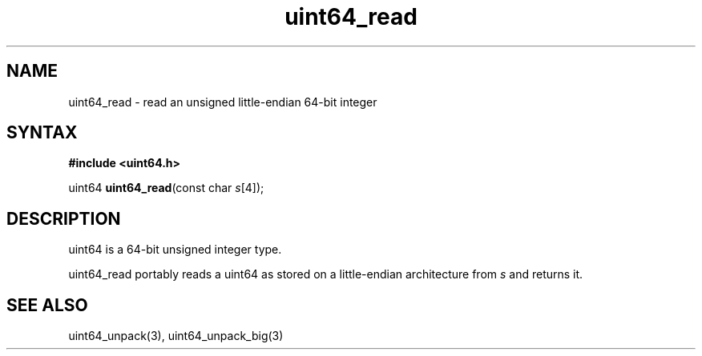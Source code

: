 .TH uint64_read 3
.SH NAME
uint64_read \- read an unsigned little-endian 64-bit integer
.SH SYNTAX
.B #include <uint64.h>

uint64 \fBuint64_read\fP(const char \fIs\fR[4]);
.SH DESCRIPTION
uint64 is a 64-bit unsigned integer type.

uint64_read portably reads a uint64 as stored on a little-endian
architecture from \fIs\fR and returns it.

.SH "SEE ALSO"
uint64_unpack(3), uint64_unpack_big(3)
